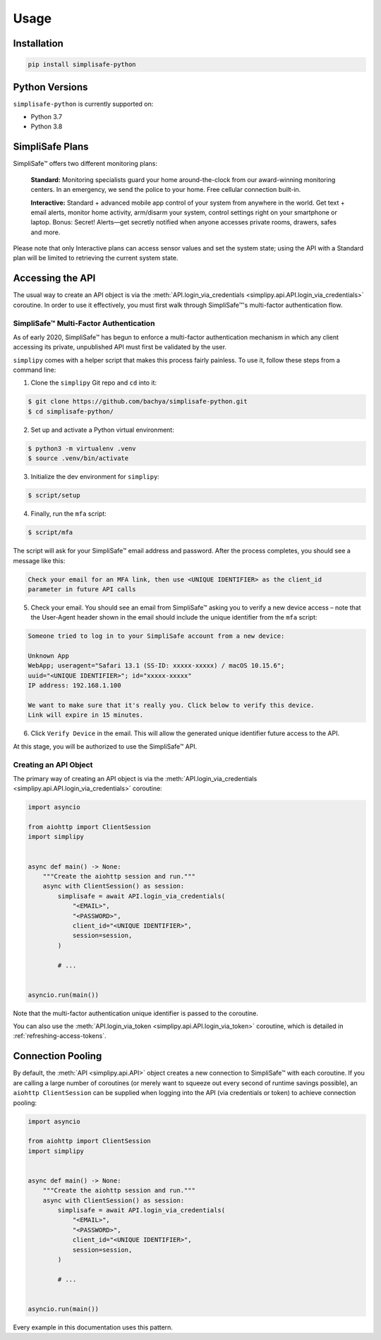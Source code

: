 Usage
=====


Installation
------------

.. code:: bash

   pip install simplisafe-python

Python Versions
---------------

``simplisafe-python`` is currently supported on:

* Python 3.7
* Python 3.8

SimpliSafe Plans
----------------

SimpliSafe™ offers two different monitoring plans:

    **Standard:** Monitoring specialists guard your home around-the-clock from
    our award-winning monitoring centers. In an emergency, we send the police to
    your home. Free cellular connection built-in.

    **Interactive:** Standard + advanced mobile app control of your system from
    anywhere in the world. Get text + email alerts, monitor home activity,
    arm/disarm your system, control settings right on your smartphone or laptop.
    Bonus: Secret! Alerts—get secretly notified when anyone accesses private
    rooms, drawers, safes and more.

Please note that only Interactive plans can access sensor values and set the
system state; using the API with a Standard plan will be limited to retrieving
the current system state.

Accessing the API
-----------------

The usual way to create an API object is via the
:meth:`API.login_via_credentials <simplipy.api.API.login_via_credentials>` coroutine. In
order to use it effectively, you must first walk through SimpliSafe™'s multi-factor
authentication flow.

SimpliSafe™ Multi-Factor Authentication
***************************************

As of early 2020, SimpliSafe™ has begun to enforce a multi-factor authentication
mechanism in which any client accessing its private, unpublished API must first be
validated by the user.

``simplipy`` comes with a helper script that makes this process fairly painless. To use
it, follow these steps from a command line:

1. Clone the ``simplipy`` Git repo and ``cd`` into it:

.. code:: bash

    $ git clone https://github.com/bachya/simplisafe-python.git
    $ cd simplisafe-python/

2. Set up and activate a Python virtual environment:

.. code:: bash

    $ python3 -m virtualenv .venv
    $ source .venv/bin/activate

3. Initialize the dev environment for ``simplipy``:

.. code:: bash

    $ script/setup

4. Finally, run the ``mfa`` script:

.. code:: bash

    $ script/mfa

The script will ask for your SimpliSafe™ email address and password. After the process
completes, you should see a message like this:

.. code:: text

    Check your email for an MFA link, then use <UNIQUE IDENTIFIER> as the client_id
    parameter in future API calls

5. Check your email. You should see an email from SimpliSafe™ asking you to verify a
   new device access – note that the User-Agent header shown in the email should include
   the unique identifier from the ``mfa`` script:

.. code:: text

    Someone tried to log in to your SimpliSafe account from a new device:

    Unknown App
    WebApp; useragent="Safari 13.1 (SS-ID: xxxxx-xxxxx) / macOS 10.15.6";
    uuid="<UNIQUE IDENTIFIER>"; id="xxxxx-xxxxx"
    IP address: 192.168.1.100

    We want to make sure that it's really you. Click below to verify this device.
    Link will expire in 15 minutes.

6. Click ``Verify Device`` in the email. This will allow the generated unique identifier
   future access to the API.

At this stage, you will be authorized to use the SimpliSafe™ API.

Creating an API Object
**********************

The primary way of creating an API object is via the
:meth:`API.login_via_credentials <simplipy.api.API.login_via_credentials>` coroutine:

.. code:: python

    import asyncio

    from aiohttp import ClientSession
    import simplipy


    async def main() -> None:
        """Create the aiohttp session and run."""
        async with ClientSession() as session:
            simplisafe = await API.login_via_credentials(
                "<EMAIL>",
                "<PASSWORD>",
                client_id="<UNIQUE IDENTIFIER>",
                session=session,
            )

            # ...


    asyncio.run(main())

Note that the multi-factor authentication unique identifier is passed to the coroutine.

You can also use the
:meth:`API.login_via_token <simplipy.api.API.login_via_token>` coroutine, which is
detailed in :ref:`refreshing-access-tokens`.

Connection Pooling
------------------

By default, the :meth:`API <simplipy.api.API>` object creates a new connection to
SimpliSafe™ with each coroutine. If you are calling a large number of coroutines (or
merely want to squeeze out every second of runtime savings possible), an
``aiohttp ClientSession`` can be supplied when logging into the API (via credentials or
token) to achieve connection pooling:

.. code:: python

    import asyncio

    from aiohttp import ClientSession
    import simplipy


    async def main() -> None:
        """Create the aiohttp session and run."""
        async with ClientSession() as session:
            simplisafe = await API.login_via_credentials(
                "<EMAIL>",
                "<PASSWORD>",
                client_id="<UNIQUE IDENTIFIER>",
                session=session,
            )

            # ...


    asyncio.run(main())

Every example in this documentation uses this pattern.
